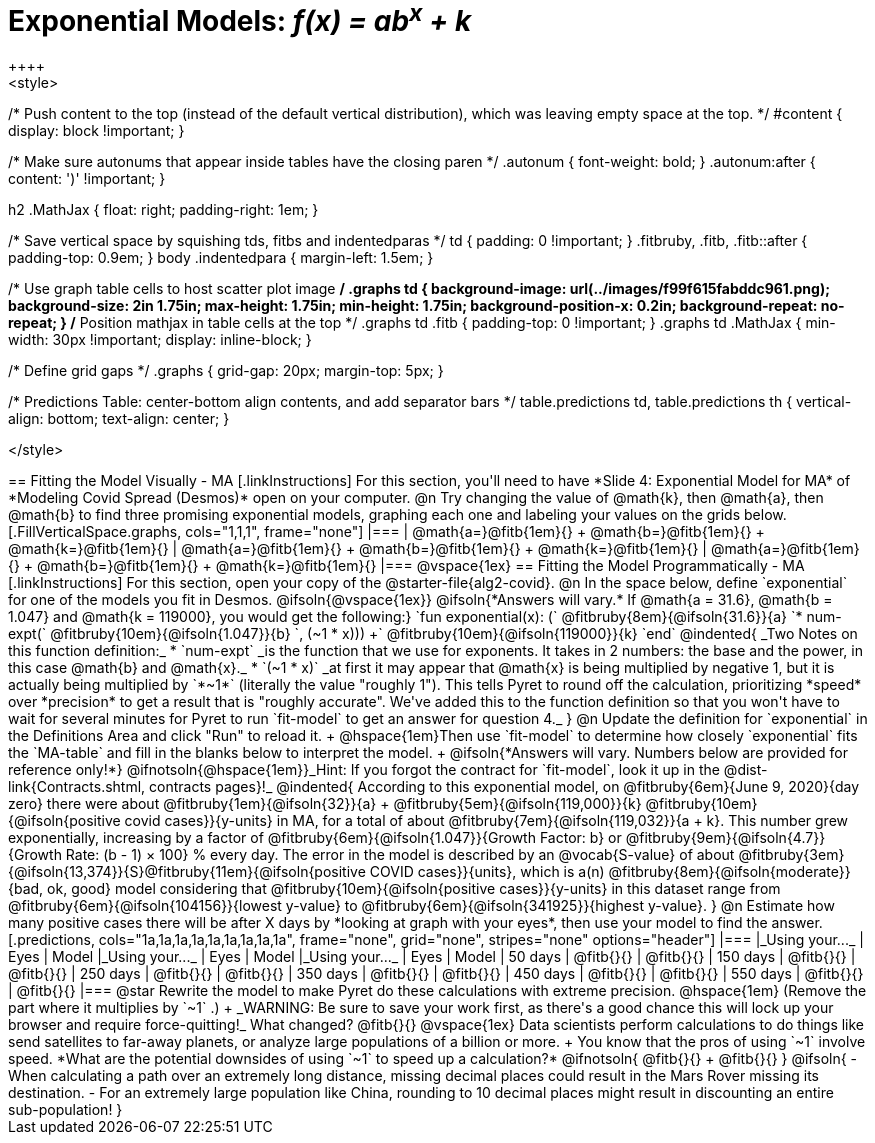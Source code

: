 = Exponential Models: __f(x) = ab^x^ + k__
++++
<style>
/* Push content to the top (instead of the default vertical distribution), which was leaving empty space at the top. */
#content { display: block !important; }

/* Make sure autonums that appear inside tables have the closing paren */
.autonum { font-weight: bold; }
.autonum:after { content: ')' !important; }

h2 .MathJax { float: right;  padding-right: 1em; }

/* Save vertical space by squishing tds, fitbs and indentedparas */
td { padding: 0 !important; }
.fitbruby, .fitb, .fitb::after { padding-top: 0.9em; }
body .indentedpara { margin-left: 1.5em; }

/* Use graph table cells to host scatter plot image */
.graphs td {
    background-image: url(../images/f99f615fabddc961.png);
    background-size: 2in 1.75in;
    max-height: 1.75in;
    min-height: 1.75in;
    background-position-x: 0.2in;
    background-repeat: no-repeat;
}
/* Position mathjax in table cells at the top */
.graphs td .fitb { padding-top: 0 !important; }
.graphs td .MathJax { min-width: 30px !important; display: inline-block; }

/* Define grid gaps */
.graphs { grid-gap: 20px; margin-top: 5px; }

/* Predictions Table: center-bottom align contents, and add separator bars */
table.predictions td, table.predictions th {
  vertical-align: bottom; text-align: center;
}

</style>
++++

== Fitting the Model Visually - MA

[.linkInstructions]
For this section, you'll need to have *Slide 4: Exponential Model for MA* of *Modeling Covid Spread (Desmos)* open on your computer.

@n Try changing the value of @math{k}, then @math{a}, then @math{b} to find three promising exponential models, graphing each one and labeling your values on the grids below.


[.FillVerticalSpace.graphs, cols="1,1,1", frame="none"]
|===
| @math{a=}@fitb{1em}{} +
  @math{b=}@fitb{1em}{} +
  @math{k=}@fitb{1em}{}

| @math{a=}@fitb{1em}{} +
  @math{b=}@fitb{1em}{} +
  @math{k=}@fitb{1em}{}

| @math{a=}@fitb{1em}{} +
  @math{b=}@fitb{1em}{} +
  @math{k=}@fitb{1em}{}
|===

@vspace{1ex}

== Fitting the Model Programmatically - MA

[.linkInstructions]
For this section, open your copy of the @starter-file{alg2-covid}.

@n In the space below, define `exponential` for one of the models you fit in Desmos.

@ifsoln{@vspace{1ex}}

@ifsoln{*Answers will vary.* If @math{a = 31.6}, @math{b = 1.047} and @math{k = 119000}, you would get the following:}

`fun exponential(x): (` @fitbruby{8em}{@ifsoln{31.6}}{a} `* num-expt(` @fitbruby{10em}{@ifsoln{1.047}}{b} `, (~1 * x))) +` @fitbruby{10em}{@ifsoln{119000}}{k} `end`

@indented{
_Two Notes on this function definition:_

* `num-expt` _is the function that we use for exponents. It takes in 2 numbers: the base and the power, in this case @math{b} and @math{x}._
* `(~1 * x)` _at first it may appear that @math{x} is being multiplied by negative 1, but it is actually being multiplied by `*~1*` (literally the value "roughly 1"). This tells Pyret to round off the calculation, prioritizing *speed* over *precision* to get a result that is "roughly accurate". We've added this to the function definition so that you won't have to wait for several minutes for Pyret to run `fit-model` to get an answer for question 4._
}

@n Update the definition for `exponential` in the Definitions Area and click "Run" to reload it. +
@hspace{1em}Then use `fit-model` to determine how closely `exponential` fits the `MA-table` and fill in the blanks below to interpret the model. +
@ifsoln{*Answers will vary. Numbers below are provided for reference only!*} @ifnotsoln{@hspace{1em}}_Hint: If you forgot the contract for `fit-model`, look it up in the @dist-link{Contracts.shtml, contracts pages}!_

@indented{
According to this exponential model, on @fitbruby{6em}{June 9, 2020}{day zero} there were about 
@fitbruby{1em}{@ifsoln{32}}{a} + @fitbruby{5em}{@ifsoln{119,000}}{k} @fitbruby{10em}{@ifsoln{positive covid cases}}{y-units} in MA, for a total of about 
@fitbruby{7em}{@ifsoln{119,032}}{a + k}. This number grew exponentially, increasing by a factor of @fitbruby{6em}{@ifsoln{1.047}}{Growth Factor: b} or 
@fitbruby{9em}{@ifsoln{4.7}}{Growth Rate: (b - 1) &times; 100} % every day. The error in the model is described by an @vocab{S-value} of about
@fitbruby{3em}{@ifsoln{13,374}}{S}@fitbruby{11em}{@ifsoln{positive COVID cases}}{units}, which is a(n) @fitbruby{8em}{@ifsoln{moderate}}{bad, ok, good} model considering that
@fitbruby{10em}{@ifsoln{positive cases}}{y-units} in this dataset range from @fitbruby{6em}{@ifsoln{104156}}{lowest y-value} to @fitbruby{6em}{@ifsoln{341925}}{highest y-value}. 
}

@n Estimate how many positive cases there will be after X days by *looking at graph with your eyes*, then use your model to find the answer.

[.predictions, cols="1a,1a,1a,1a,1a,1a,1a,1a,1a", frame="none", grid="none", stripes="none" options="header"]
|===
|_Using your..._  | Eyes      | Model
|_Using your..._  | Eyes      | Model
|_Using your..._  | Eyes      | Model

|  50 days        | @fitb{}{} | @fitb{}{}
| 150 days        | @fitb{}{} | @fitb{}{}
| 250 days        | @fitb{}{} | @fitb{}{}
| 350 days        | @fitb{}{} | @fitb{}{}
| 450 days        | @fitb{}{} | @fitb{}{}
| 550 days        | @fitb{}{} | @fitb{}{}
|===

@star Rewrite the model to make Pyret do these calculations with extreme precision. @hspace{1em} (Remove the part where it multiplies by `~1` .) +
_WARNING: Be sure to save your work first, as there's a good chance this will lock up your browser and require force-quitting!_

What changed? @fitb{}{}

@vspace{1ex}

Data scientists perform calculations to do things like send satellites to far-away planets, or analyze large populations of a billion or more. +
You know that the pros of using `~1` involve speed. *What are the potential downsides of using `~1` to speed up a calculation?*

@ifnotsoln{
@fitb{}{} +
@fitb{}{}
}

@ifsoln{
- When calculating a path over an extremely long distance, missing decimal places could result in the Mars Rover missing its destination.
- For an extremely large population like China, rounding to 10 decimal places might result in discounting an entire sub-population!
}

